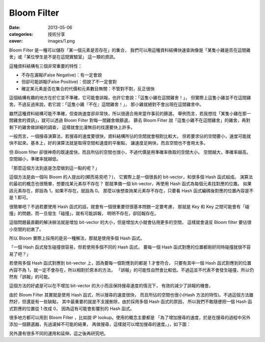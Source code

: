 ##################################################
Bloom Filter
##################################################

:date: 2013-05-06
:categories: 技術分享
:cover: images/1.png

Bloom Filter 是一種可以儲存「某一個元素是否存在」的集合，
我們可以用這種資料結構快速查詢像是「某隻小雞是否在這間雞舍」或「某位學生是不是在這間實驗室」
這一類的資訊。

這種資料結構有三個非常重要的特性：

* 不存在漏報(False Negative)：有一定會說
* 但卻可能誤報(False Positive)：但說了不一定會對
* 確定某元素是否在集合的代價和元素數目無關：不管對不對，反正很快

這個結構有趣的地方在於它並不準確，它可能會誤報，也許它會說：「這隻小雞在這間雞舍！」，
但實際上這隻小雞並不在這間雞舍。不過反過來說，若它說：「這隻小雞『不在』這間雞舍！」，
那小雞就絕對不會出現在這間雞舍中。

雖然這種資料結構可能不準確，但查詢速度卻非常快，所以很適合用來當作事前的篩選。
舉例而言，若我想找「某隻小雞在那一間雞舍的資訊」，就可以透過 Bloom Filter 對每一間雞舍做篩選，
篩去 Bloom Filter 說「這隻小雞不在這間雞舍」的雞舍，再對剩下的雞舍做詳細的調查，
這樣就會比漫無目的找還要快上許多。

一般而言，一個搜尋演算法，若搜尋的速度要很快，資料結構所佔的空間就會相對比較大，
但若要求佔的空間要小，速度可能就快不起來。基本上，好的演算法就是取得空間和速度的平衡點，
讓速度足夠快，而且空間也不會用太多。

但 Bloom filter 卻很神奇的既速度快，而且所佔的空間也很小，不過代價是用準確率換取的空間大小。
空間越大，準確率越高，空間越小，準確率就越低。

「那麼這個方法到底是怎麼做到這一點的呢？」

這個方法是由一個叫 Bloom 的人提出的(顯而易見吧？)，
它實際上是一個很長的 bit-vector，和很多個 Hash 函式組成。
演算法的最初的概念也很簡單，想要找某元素存不存在？
那就準備一個 bit-vector，再使用 Hash 函式為每個元素找對應的位置。
如果該元素存在，即設為 1，如果不存在，就設為 0。
那麼以後想查詢某元素存不存在，只要看 Hash 函式編碼後對應的位置內容是不是 1 即可。

很簡單吧？不過若要使用 Hash 函式的話，就會有一個很重要但很基本問題一定要考慮，
那就是 Key 和 Key 之間可能會有「碰撞」的問題，而一旦發生「碰撞」，就有可能誤報，
明明不存在，卻回報存在。

這個問題最直觀的解決辦法就是增加 bit-vector 的大小，但是增加大小就會佔用更多的空間，
這樣就會違反 Bloom filter 要佔很小空間的初衷了。

所以 Bloom 實際上採用的是另一種解法，那就是使用多個 Hash 函式。

「一個 Hash 函式發生碰撞很容易，但若使用多個不同的 Hash 函式，
要每一個 Hash 函式對應的位置都剛好同時碰撞就很不容易了吧？」

若使用多個 Hash 函式對應到 bit-vector 上，因為要每一個對應到的都是 1 才會符合，
只要有其中一個 Hash 函式對應到的位置內容不為 1，就一定不會存在，所以相對於原本的方法，
「誤報」的可能性自然會比較低。不過這並不代表不會發生碰撞，所以仍然有「誤報」的可能。

這個方法的好處是可以在不增加 bit-vector 的大小而且保持搜尋速度的情況下，
有效的減少了誤報的機會。

由於 Bloom Filter 其實就是使用 Hash 函式，所以搜尋的速度很快，
而且所佔的空間也很小(Hash 方法的特性)。不過這個方法雖然好，但還是有一些缺點，
其中最重要的就是不支援刪除，由於採用多個 Hash 函式的原因，
所以我們不敢隨便把一個 Hash 函式對應的位置從 1 改成 0，
因為這有可能會影響別的 Hash 函式。

很多地方都可以用到 Bloom Filter ，比如說 IP Iookup。使用的概念主要都是
「為了增加搜尋的速度，於是在搜尋的過程中另外添加一個篩選器，先過濾掉不可能的結果，
再做搜尋，這樣就可以增加搜尋的速度。」，如下圖：

.. image:: images/1.png

另外還有很多不同的運用和延伸，這之後再研究吧。

